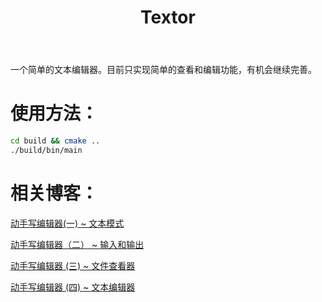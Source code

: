 #+TITLE: Textor

一个简单的文本编辑器。目前只实现简单的查看和编辑功能，有机会继续完善。

* 使用方法：
#+BEGIN_SRC bash
cd build && cmake ..
./build/bin/main
#+END_SRC
* 相关博客：
[[https://jerling.github.io/blog/write_textor_1/][动手写编辑器(一) ~ 文本模式]]

[[https://jerling.github.io/blog/write_textor_2/][动手写编辑器（二） ~ 输入和输出]]

[[https://jerling.github.io/blog/write_textor_3/][动手写编辑器 (三) ~ 文件查看器]]

[[https://jerling.github.io/blog/write_textor_4/][动手写编辑器 (四) ~ 文本编辑器]]
